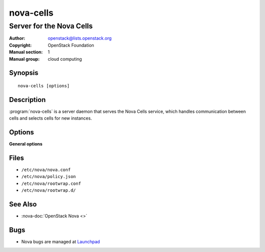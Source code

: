 ==========
nova-cells
==========

-------------------------
Server for the Nova Cells
-------------------------

:Author: openstack@lists.openstack.org
:Copyright: OpenStack Foundation
:Manual section: 1
:Manual group: cloud computing

Synopsis
========

::

  nova-cells [options]

Description
===========

:program:`nova-cells` is a server daemon that serves the Nova Cells service,
which handles communication between cells and selects cells for new instances.

.. deprecated:: 16.0.0
    Everything in this document is referring to Cells v1, which is
    not recommended for new deployments and is deprecated in favor of Cells v2
    as of the 16.0.0 Pike release. For information about commands to use
    with Cells v2, see the man page for :ref:`man-page-cells-v2`.

Options
=======

**General options**

Files
=====

* ``/etc/nova/nova.conf``
* ``/etc/nova/policy.json``
* ``/etc/nova/rootwrap.conf``
* ``/etc/nova/rootwrap.d/``

See Also
========

* :nova-doc:`OpenStack Nova <>`

Bugs
====

* Nova bugs are managed at `Launchpad <https://bugs.launchpad.net/nova>`__
